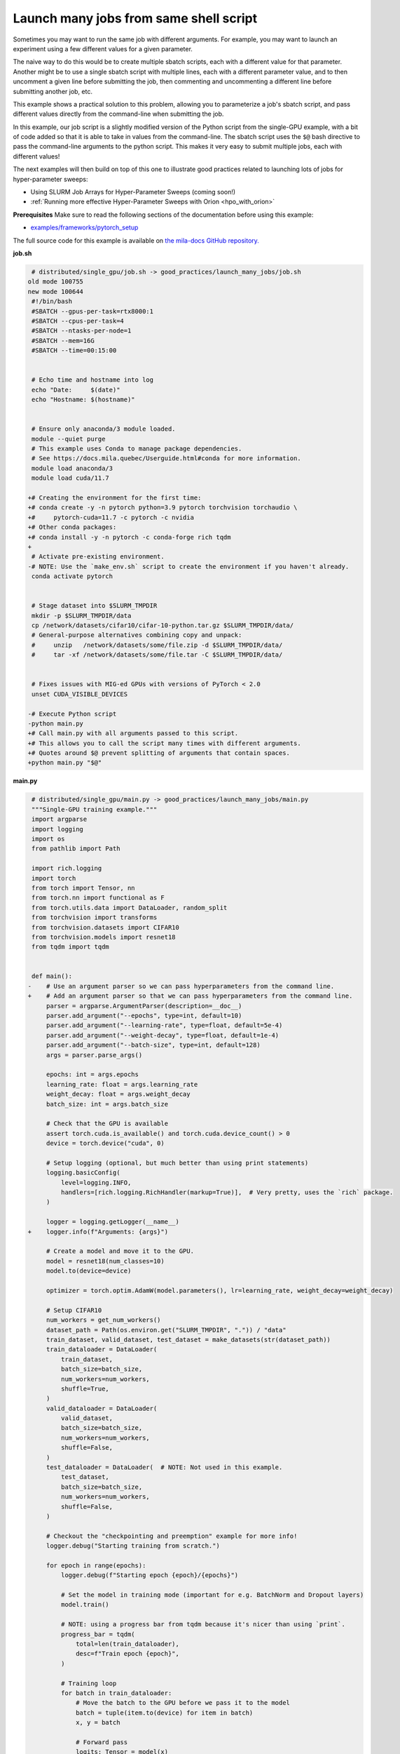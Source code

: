 .. NOTE: This file is auto-generated from examples/good_practices/launch_many_jobs/index.rst
.. This is done so this file can be easily viewed from the GitHub UI.
.. **DO NOT EDIT**

.. _launch_many_jobs:

Launch many jobs from same shell script
=======================================

Sometimes you may want to run the same job with different arguments. For example, you may want to launch an experiment using a few different values for a given parameter.

The naive way to do this would be to create multiple sbatch scripts, each with a different value for that parameter.
Another might be to use a single sbatch script with multiple lines, each with a different parameter value, and to then uncomment a given line before submitting the job, then commenting and uncommenting a different line before submitting another job, etc.

This example shows a  practical solution to this problem, allowing you to parameterize a job's sbatch script, and pass different values directly from the command-line when submitting the job.

In this example, our job script is a slightly modified version of the Python script from the single-GPU example, with a bit of code added so that it is able to take in values from the command-line.
The sbatch script uses the ``$@`` bash directive to pass the command-line arguments to the python script. This makes it very easy to submit multiple jobs, each with different values!

The next examples will then build on top of this one to illustrate good practices related to launching lots of jobs for hyper-parameter sweeps:

* Using SLURM Job Arrays for Hyper-Parameter Sweeps (coming soon!)
* :ref:`Running more effective Hyper-Parameter Sweeps with Orion <hpo_with_orion>`


**Prerequisites**
Make sure to read the following sections of the documentation before using this
example:

* `examples/frameworks/pytorch_setup <https://github.com/mila-iqia/mila-docs/tree/master/docs/examples/frameworks/pytorch_setup>`_

The full source code for this example is available on `the mila-docs GitHub
repository.
<https://github.com/mila-iqia/mila-docs/tree/master/docs/examples/good_practices/launch_many_jobs>`_

**job.sh**

.. code:: diff

    # distributed/single_gpu/job.sh -> good_practices/launch_many_jobs/job.sh
   old mode 100755
   new mode 100644
    #!/bin/bash
    #SBATCH --gpus-per-task=rtx8000:1
    #SBATCH --cpus-per-task=4
    #SBATCH --ntasks-per-node=1
    #SBATCH --mem=16G
    #SBATCH --time=00:15:00


    # Echo time and hostname into log
    echo "Date:     $(date)"
    echo "Hostname: $(hostname)"


    # Ensure only anaconda/3 module loaded.
    module --quiet purge
    # This example uses Conda to manage package dependencies.
    # See https://docs.mila.quebec/Userguide.html#conda for more information.
    module load anaconda/3
    module load cuda/11.7

   +# Creating the environment for the first time:
   +# conda create -y -n pytorch python=3.9 pytorch torchvision torchaudio \
   +#     pytorch-cuda=11.7 -c pytorch -c nvidia
   +# Other conda packages:
   +# conda install -y -n pytorch -c conda-forge rich tqdm
   +
    # Activate pre-existing environment.
   -# NOTE: Use the `make_env.sh` script to create the environment if you haven't already.
    conda activate pytorch


    # Stage dataset into $SLURM_TMPDIR
    mkdir -p $SLURM_TMPDIR/data
    cp /network/datasets/cifar10/cifar-10-python.tar.gz $SLURM_TMPDIR/data/
    # General-purpose alternatives combining copy and unpack:
    #     unzip   /network/datasets/some/file.zip -d $SLURM_TMPDIR/data/
    #     tar -xf /network/datasets/some/file.tar -C $SLURM_TMPDIR/data/


    # Fixes issues with MIG-ed GPUs with versions of PyTorch < 2.0
    unset CUDA_VISIBLE_DEVICES

   -# Execute Python script
   -python main.py
   +# Call main.py with all arguments passed to this script.
   +# This allows you to call the script many times with different arguments.
   +# Quotes around $@ prevent splitting of arguments that contain spaces.
   +python main.py "$@"


**main.py**

.. code:: diff

    # distributed/single_gpu/main.py -> good_practices/launch_many_jobs/main.py
    """Single-GPU training example."""
    import argparse
    import logging
    import os
    from pathlib import Path

    import rich.logging
    import torch
    from torch import Tensor, nn
    from torch.nn import functional as F
    from torch.utils.data import DataLoader, random_split
    from torchvision import transforms
    from torchvision.datasets import CIFAR10
    from torchvision.models import resnet18
    from tqdm import tqdm


    def main():
   -    # Use an argument parser so we can pass hyperparameters from the command line.
   +    # Add an argument parser so that we can pass hyperparameters from the command line.
        parser = argparse.ArgumentParser(description=__doc__)
        parser.add_argument("--epochs", type=int, default=10)
        parser.add_argument("--learning-rate", type=float, default=5e-4)
        parser.add_argument("--weight-decay", type=float, default=1e-4)
        parser.add_argument("--batch-size", type=int, default=128)
        args = parser.parse_args()

        epochs: int = args.epochs
        learning_rate: float = args.learning_rate
        weight_decay: float = args.weight_decay
        batch_size: int = args.batch_size

        # Check that the GPU is available
        assert torch.cuda.is_available() and torch.cuda.device_count() > 0
        device = torch.device("cuda", 0)

        # Setup logging (optional, but much better than using print statements)
        logging.basicConfig(
            level=logging.INFO,
            handlers=[rich.logging.RichHandler(markup=True)],  # Very pretty, uses the `rich` package.
        )

        logger = logging.getLogger(__name__)
   +    logger.info(f"Arguments: {args}")

        # Create a model and move it to the GPU.
        model = resnet18(num_classes=10)
        model.to(device=device)

        optimizer = torch.optim.AdamW(model.parameters(), lr=learning_rate, weight_decay=weight_decay)

        # Setup CIFAR10
        num_workers = get_num_workers()
        dataset_path = Path(os.environ.get("SLURM_TMPDIR", ".")) / "data"
        train_dataset, valid_dataset, test_dataset = make_datasets(str(dataset_path))
        train_dataloader = DataLoader(
            train_dataset,
            batch_size=batch_size,
            num_workers=num_workers,
            shuffle=True,
        )
        valid_dataloader = DataLoader(
            valid_dataset,
            batch_size=batch_size,
            num_workers=num_workers,
            shuffle=False,
        )
        test_dataloader = DataLoader(  # NOTE: Not used in this example.
            test_dataset,
            batch_size=batch_size,
            num_workers=num_workers,
            shuffle=False,
        )

        # Checkout the "checkpointing and preemption" example for more info!
        logger.debug("Starting training from scratch.")

        for epoch in range(epochs):
            logger.debug(f"Starting epoch {epoch}/{epochs}")

            # Set the model in training mode (important for e.g. BatchNorm and Dropout layers)
            model.train()

            # NOTE: using a progress bar from tqdm because it's nicer than using `print`.
            progress_bar = tqdm(
                total=len(train_dataloader),
                desc=f"Train epoch {epoch}",
            )

            # Training loop
            for batch in train_dataloader:
                # Move the batch to the GPU before we pass it to the model
                batch = tuple(item.to(device) for item in batch)
                x, y = batch

                # Forward pass
                logits: Tensor = model(x)

                loss = F.cross_entropy(logits, y)

                optimizer.zero_grad()
                loss.backward()
                optimizer.step()

                # Calculate some metrics:
                n_correct_predictions = logits.detach().argmax(-1).eq(y).sum()
                n_samples = y.shape[0]
                accuracy = n_correct_predictions / n_samples

                logger.debug(f"Accuracy: {accuracy.item():.2%}")
                logger.debug(f"Average Loss: {loss.item()}")

                # Advance the progress bar one step and update the progress bar text.
                progress_bar.update(1)
                progress_bar.set_postfix(loss=loss.item(), accuracy=accuracy.item())
            progress_bar.close()

            val_loss, val_accuracy = validation_loop(model, valid_dataloader, device)
            logger.info(f"Epoch {epoch}: Val loss: {val_loss:.3f} accuracy: {val_accuracy:.2%}")

        print("Done!")


    @torch.no_grad()
    def validation_loop(model: nn.Module, dataloader: DataLoader, device: torch.device):
        model.eval()

        total_loss = 0.0
        n_samples = 0
        correct_predictions = 0

        for batch in dataloader:
            batch = tuple(item.to(device) for item in batch)
            x, y = batch

            logits: Tensor = model(x)
            loss = F.cross_entropy(logits, y)

            batch_n_samples = x.shape[0]
            batch_correct_predictions = logits.argmax(-1).eq(y).sum()

            total_loss += loss.item()
            n_samples += batch_n_samples
            correct_predictions += batch_correct_predictions

        accuracy = correct_predictions / n_samples
        return total_loss, accuracy


    def make_datasets(
        dataset_path: str,
        val_split: float = 0.1,
        val_split_seed: int = 42,
    ):
        """Returns the training, validation, and test splits for CIFAR10.

        NOTE: We don't use image transforms here for simplicity.
        Having different transformations for train and validation would complicate things a bit.
        Later examples will show how to do the train/val/test split properly when using transforms.
        """
        train_dataset = CIFAR10(
            root=dataset_path, transform=transforms.ToTensor(), download=True, train=True
        )
        test_dataset = CIFAR10(
            root=dataset_path, transform=transforms.ToTensor(), download=True, train=False
        )
        # Split the training dataset into a training and validation set.
        n_samples = len(train_dataset)
        n_valid = int(val_split * n_samples)
        n_train = n_samples - n_valid
        train_dataset, valid_dataset = random_split(
            train_dataset, (n_train, n_valid), torch.Generator().manual_seed(val_split_seed)
        )
        return train_dataset, valid_dataset, test_dataset


    def get_num_workers() -> int:
        """Gets the optimal number of DatLoader workers to use in the current job."""
        if "SLURM_CPUS_PER_TASK" in os.environ:
            return int(os.environ["SLURM_CPUS_PER_TASK"])
        if hasattr(os, "sched_getaffinity"):
            return len(os.sched_getaffinity(0))
        return torch.multiprocessing.cpu_count()


    if __name__ == "__main__":
        main()


**Running this example**

This assumes you already created a conda environment named "pytorch" as in
Pytorch example:

* :ref:`pytorch_setup`

Exit the interactive job once the environment has been created.
You can then launch many jobs using same script with various args.

.. code-block:: bash

    $ sbatch job.sh --learning-rate 0.1
    $ sbatch job.sh --learning-rate 0.5
    $ sbatch job.sh --weight-decay 1e-3
